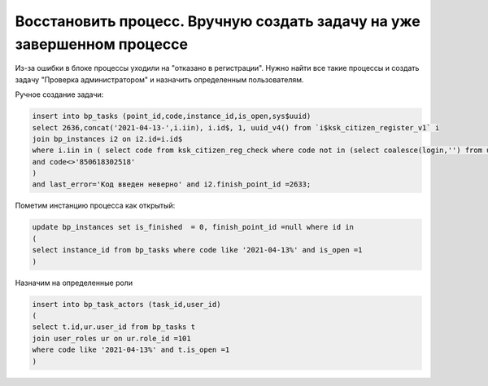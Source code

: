 Восстановить процесс. Вручную создать задачу на уже завершенном процессе
==================================================================================================

Из-за ошибки в блоке процессы уходили на "отказано в регистрации". Нужно найти все такие процессы и создать задачу "Проверка администратором" и назначить определенным пользователям.


.. image:: img/restore_manual_processes.png
  :width: 400
  :alt: Alternative text
  
  
Ручное создание задачи:

.. code-block:: sql

	insert into bp_tasks (point_id,code,instance_id,is_open,sys$uuid)
	select 2636,concat('2021-04-13-',i.iin), i.id$, 1, uuid_v4() from `i$ksk_citizen_register_v1` i
	join bp_instances i2 on i2.id=i.id$
	where i.iin in ( select code from ksk_citizen_reg_check where code not in (select coalesce(login,'') from users) 
	and code<>'850618302518'
	) 
	and last_error='Код введен неверно' and i2.finish_point_id =2633;
	
Пометим инстанцию процесса как открытый:

.. code-block:: sql

	update bp_instances set is_finished  = 0, finish_point_id =null where id in 
	(
	select instance_id from bp_tasks where code like '2021-04-13%' and is_open =1
	)
	
Назначим на определенные роли

.. code-block:: sql

	insert into bp_task_actors (task_id,user_id) 
	(
	select t.id,ur.user_id from bp_tasks t 
	join user_roles ur on ur.role_id =101
	where code like '2021-04-13%' and t.is_open =1
	)
